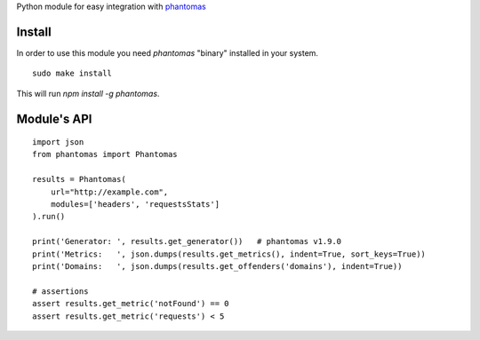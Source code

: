 Python module for easy integration with `phantomas <https://github.com/macbre/phantomas>`__

.. image:: https://pypip.in/version/phantomas/badge.svg
    :target: https://pypi.python.org/pypi/phantomas/
    :alt: Latest Version
.. image:: https://pypip.in/py_versions/phantomas/badge.svg
    :target: https://pypi.python.org/pypi/phantomas/
    :alt: Supported Python versions
.. image:: https://travis-ci.org/macbre/phantomas-python.svg?branch=master
    :target: https://travis-ci.org/macbre/phantomas-python

Install
-------

In order to use this module you need `phantomas` "binary" installed in your system.

::

    sudo make install

This will run `npm install -g phantomas`.

Module's API
------------

::

    import json
    from phantomas import Phantomas
    
    results = Phantomas(
        url="http://example.com",
        modules=['headers', 'requestsStats']
    ).run()

    print('Generator: ', results.get_generator())   # phantomas v1.9.0
    print('Metrics:   ', json.dumps(results.get_metrics(), indent=True, sort_keys=True))
    print('Domains:   ', json.dumps(results.get_offenders('domains'), indent=True))

    # assertions
    assert results.get_metric('notFound') == 0
    assert results.get_metric('requests') < 5

